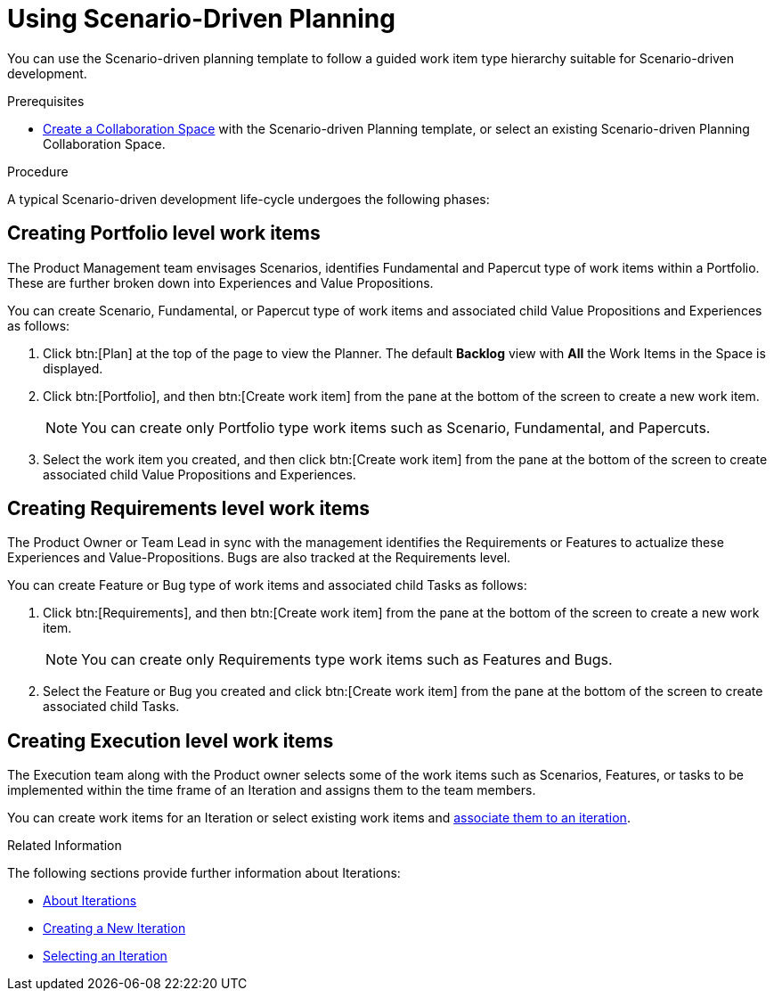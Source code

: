 [#using_scenario_driven_planning]
= Using Scenario-Driven Planning

You can use the Scenario-driven planning template to follow a guided work item type hierarchy suitable for  Scenario-driven development.

.Prerequisites

* <<creating_a_new_space,Create a Collaboration Space>> with the Scenario-driven Planning template, or select an existing Scenario-driven Planning Collaboration Space.

.Procedure

A typical Scenario-driven development life-cycle undergoes the following phases:

== Creating Portfolio level work items

The Product Management team envisages Scenarios, identifies Fundamental and Papercut type of work items within a Portfolio. These are further broken down into Experiences and Value Propositions.

You can create Scenario, Fundamental, or Papercut type of work items and associated child Value Propositions and Experiences as follows:

. Click btn:[Plan] at the top of the page to view the Planner. The default *Backlog* view with *All* the Work Items in the Space is displayed.
. Click btn:[Portfolio], and then btn:[Create work item] from the pane at the bottom of the screen to create a new work item.
+
NOTE: You can create only Portfolio type work items such as Scenario, Fundamental, and Papercuts.

. Select the work item you created, and then click btn:[Create work item] from the pane at the bottom of the screen to create associated child Value Propositions and Experiences.

== Creating Requirements level work items

The Product Owner or Team Lead in sync with the management identifies the Requirements or Features to actualize these Experiences and Value-Propositions. Bugs are also tracked at the Requirements level.

You can create Feature or Bug type of work items and associated child Tasks as follows:

. Click btn:[Requirements], and then btn:[Create work item] from the pane at the bottom of the screen to create a new work item.
+
NOTE: You can create only Requirements type work items such as Features and Bugs.

. Select the Feature or Bug you created and click btn:[Create work item] from the pane at the bottom of the screen to create associated child Tasks.

== Creating Execution level work items

The Execution team along with the Product owner selects some of the work items such as Scenarios, Features, or tasks to be implemented within the time frame of an Iteration and assigns them to the team members.

You can create work items for an Iteration or select existing work items and <<associating_work_items_with_an_iteration,associate them to an iteration>>.

.Related Information
The following sections provide further information about Iterations:

* <<about_iterations,About Iterations>>

* <<creating_a_new_iteration,Creating a New Iteration>>

* <<selecting_an_iteration,Selecting an Iteration>>
